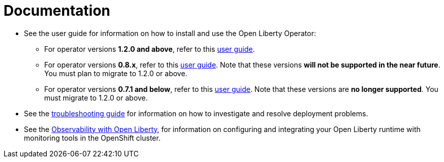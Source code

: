 = Documentation

* See the user guide for information on how to install and use the Open Liberty Operator:
** For operator versions **1.2.0 and above**, refer to this link:++user-guide-v1.adoc++[user guide].
** For operator versions **0.8.x**, refer to this link:++user-guide-v1beta2.adoc++[user guide]. Note that these versions **will not be supported in the near future**. You must plan to migrate to 1.2.0 or above.
** For operator versions **0.7.1 and below**, refer to this link:++user-guide-v1beta2.adoc++[user guide]. Note that these versions are **no longer supported**. You must migrate to 1.2.0 or above.
* See the link:++troubleshooting.adoc++[troubleshooting guide] for information on how to investigate and resolve deployment problems.
* See the link:++observability-deployment.adoc++[Observability with Open Liberty], for information on configuring and integrating your Open Liberty runtime with monitoring tools in the OpenShift cluster.
